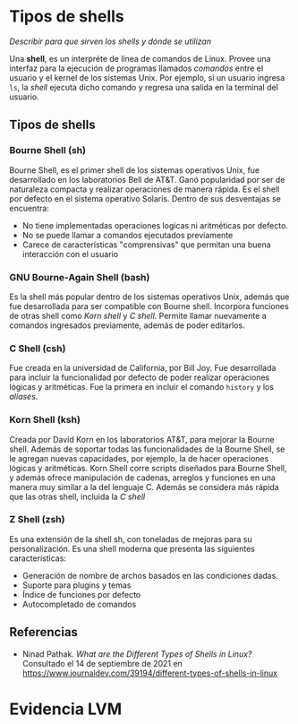 
* Tipos de shells
/Describir para que sirven los shells y dónde se utilizan/

Una *shell*, es un interpréte de línea de comandos de Linux. Provee una interfaz para la ejecución de programas llamados /comandos/ entre el usuario y el kernel de los sistemas Unix. Por ejemplo, si un usuario ingresa =ls=, la /shell/ ejecuta dicho comando y regresa una salida en la terminal del usuario.

** Tipos de shells
*** Bourne Shell (sh)
Bourne Shell, es el primer shell de los sistemas operativos Unix, fue desarrollado en los laboratorios Bell de AT&T. Ganó popularidad por ser de naturaleza compacta y realizar operaciones de manera rápida. Es el shell por defecto en el sistema operativo Solaris. Dentro de sus desventajas se encuentra:
- No tiene implementadas operaciones logicas ni aritméticas por defecto.
- No se puede llamar a comandos ejecutados previamente
- Carece de características "comprensivas" que permitan una buena interacción con el usuario

*** GNU Bourne-Again Shell (bash)
Es la shell más popular dentro de los sistemas operativos Unix, además que fue desarrollada para ser compatible con Bourne shell. Incorpora funciones de otras shell como /Korn shell/ y /C shell/. Permite llamar nuevamente a comandos ingresados previamente, además de poder editarlos.

*** C Shell (csh)
Fue creada en la universidad de California, por Bill Joy. Fue desarrollada para incluir la funcionalidad por defecto de poder realizar operaciones lógicas y aritméticas. Fue la primera en incluir el comando =history= y los /aliases/.

*** Korn Shell (ksh)
Creada por David Korn en los laboratorios AT&T, para mejorar la Bourne shell. Además de soportar todas las funcionalidades de la Bourne Shell, se le agregan nuevas capacidades, por ejemplo, la de hacer operaciones lógicas y aritméticas. Korn Shell corre scripts diseñados para Bourne Shell, y además ofrece manipulación de cadenas, arreglos y funciones en una manera muy similar a la del lenguaje C. Además se considera más rápida que las otras shell, incluida la /C shell/

*** Z Shell (zsh)
Es una extensión de la shell sh, con toneladas de mejoras para su personalización. Es una shell moderna que presenta las siguientes características:
- Generación de nombre de archos basados en las condiciones dadas.
- Suporte para plugins y temas
- Índice de funciones por defecto
- Autocompletado de comandos

** Referencias
- Ninad Pathak. /What are the Different Types of Shells in Linux?/
  Consultado el 14 de septiembre de 2021 en https://www.journaldev.com/39194/different-types-of-shells-in-linux

* Evidencia LVM
